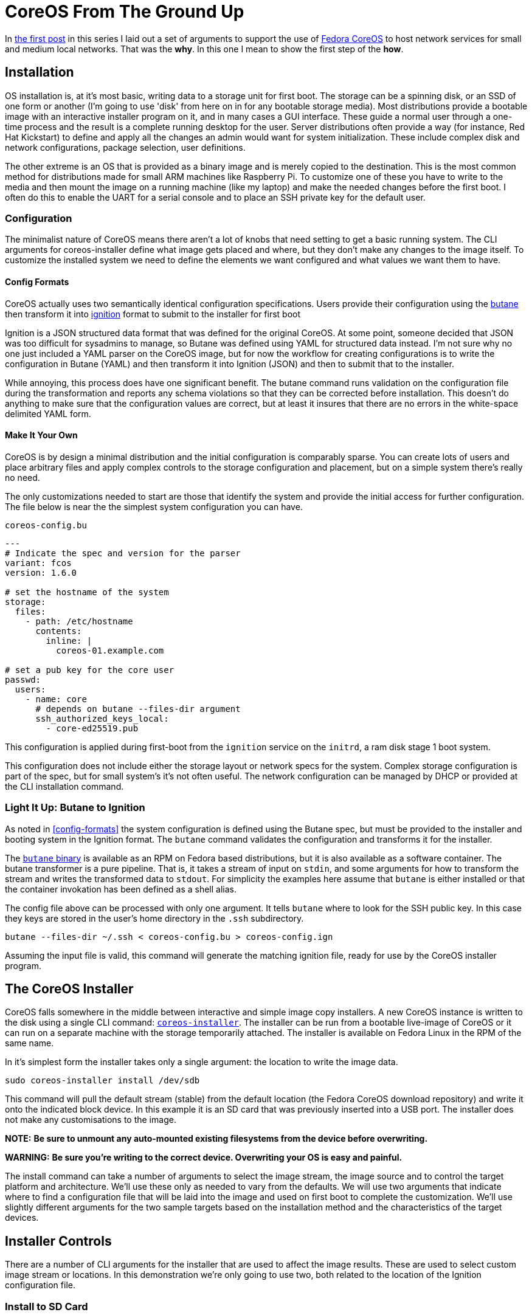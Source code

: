 = CoreOS From The Ground Up

In https://electron-swamp.blogspot.com/2025/01/the-case-for-coreos-network.html[the
first post] in this series I laid out a set of arguments to support
the use of https://fedoraproject.org/coreos[Fedora CoreOS] to host
network services for small and medium local networks. That was the
*why*. In this one I mean to show the first step of the *how*.

==  Installation

OS installation is, at it's most basic, writing data to a storage unit
for first boot. The storage can be a spinning disk, or an SSD of
one form or another (I'm going to use 'disk' from here on in for
any bootable storage media). Most distributions provide a bootable
image with an interactive installer program on it, and in many
cases a GUI interface. These guide a normal user through a
one-time process and the result is a complete running desktop for
the user. Server distributions often provide a way (for instance,
Red Hat Kickstart) to define and apply all the changes an admin
would want for system initialization. These include complex disk
and network configurations, package selection, user definitions.

The other extreme is an OS that is provided as a binary image and is
merely copied to the destination. This is the most common method for
distributions made for small ARM machines like Raspberry Pi. To
customize one of these you have to write to the media and then mount
the image on a running machine (like my laptop) and make the needed
changes before the first boot. I often do this to enable the UART for
a serial console and to place an SSH private key for the default user.

=== Configuration

The minimalist nature of CoreOS means there aren't a lot of knobs that
need setting to get a basic running system. The CLI arguments for
coreos-installer define what image gets placed and where, but they
don't make any changes to the image itself. To customize the installed
system we need to define the elements we want configured and what
values we want them to have.

==== Config Formats

CoreOS actually uses two semantically identical configuration
specifications. Users provide their configuration using the
https://coreos.github.io/butane/[butane] then transform it into
https://coreos.github.io/ignition/[ignition] format to submit to the
installer for first boot

Ignition is a JSON structured data format that was defined for the
original CoreOS. At some point, someone decided that JSON was too
difficult for sysadmins to manage, so Butane was defined using YAML
for structured data instead. I'm not sure why no one just included a
YAML parser on the CoreOS image, but for now the workflow for creating
configurations is to write the configuration in Butane (YAML) and then
transform it into Ignition (JSON) and then to submit that to the
installer.

While annoying, this process does have one significant benefit. The
butane command runs validation on the configuration file during the
transformation and reports any schema violations so that they can be
corrected before installation. This doesn't do anything to make sure
that the configuration values are correct, but at least it insures
that there are no errors in the white-space delimited YAML form.

==== Make It Your Own

CoreOS is by design a minimal distribution and the initial
configuration is comparably sparse. You can create lots of users and
place arbitrary files and apply complex controls to the storage
configuration and placement, but on a simple system there's really no need.

The only customizations needed to start are those that identify the
system and provide the initial access for further configuration. The
file below is near the the simplest system configuration you can have.

[source, yaml]
.`coreos-config.bu`
----
---
# Indicate the spec and version for the parser
variant: fcos
version: 1.6.0

# set the hostname of the system
storage:
  files:
    - path: /etc/hostname
      contents:
        inline: |
          coreos-01.example.com

# set a pub key for the core user
passwd:
  users:
    - name: core
      # depends on butane --files-dir argument
      ssh_authorized_keys_local:
        - core-ed25519.pub
----

This configuration is applied during first-boot from the `ignition`
service on the `initrd`, a ram disk stage 1 boot system.

This configuration does not include either the storage layout or network
specs for the system. Complex storage configuration is part of the
spec, but for small system's it's not often useful. The network
configuration can be managed by DHCP or provided at the CLI
installation command.

=== Light It Up: Butane to Ignition

As noted in <<config-formats>> the system configuration is defined
using the Butane spec, but must be provided to the installer and
booting system in the Ignition format. The `butane` command validates
the configuration and transforms it for the installer.

The https://coreos.github.io/butane/getting-started[`butane` binary]
is available as an RPM on Fedora based distributions, but it is also
available as a software container. The butane transformer is a pure
pipeline. That is, it takes a stream of input on `stdin`, and some
arguments for how to transform the stream and writes the transformed
data to `stdout`. For simplicity the examples here assume that
`butane` is either installed or that the container invokation has been
defined as a shell alias.

The config file above can be processed with only one argument. It
tells `butane` where to look for the SSH public key. In this case they
keys are stored in the user's home directory in the `.ssh` subdirectory.

[source, bash]
----
butane --files-dir ~/.ssh < coreos-config.bu > coreos-config.ign
----

Assuming the input file is valid, this command will generate the
matching ignition file, ready for use by the CoreOS installer program.

== The CoreOS Installer

CoreOS falls somewhere in the middle between interactive and simple
image copy installers.  A new CoreOS instance is written to the disk
using a single CLI command:
`https://github.com/coreos/coreos-installer[coreos-installer]`. The
installer can be run from a bootable live-image of CoreOS or it can
run on a separate machine with the storage temporarily attached. The
installer is available on Fedora Linux in the RPM of the same name.
	
In it's simplest form the installer takes only a single argument: the
location to write the image data.

[source, bash]
----
sudo coreos-installer install /dev/sdb
----

This command will pull the default stream (stable) from the default
location (the Fedora CoreOS download repository) and write it onto the
indicated block device. In this example it is an SD card that was
previously inserted into a USB port. The installer does not make any
customisations to the image.

**NOTE:** *Be sure to unmount any auto-mounted existing filesystems from the device before overwriting.*

**WARNING:** *Be sure you're writing to the correct device. Overwriting your OS is easy and painful.*

The install command can take a number of arguments to select the image
stream, the image source and to control the target platform and
architecture. We'll use these only as needed to vary from the
defaults. We will use two arguments that indicate where to find a
configuration file that will be laid into the image and used on first
boot to complete the customization. We'll use slightly different
arguments for the two sample targets based on the installation method
and the characteristics of the target devices.

== Installer Controls

There are a number of CLI arguments for the installer that are used to affect the
image results. These are used to select custom image stream
or locations. In this demonstration we're only going to use two, both
related to the location of the Ignition configuration file.

=== Install to SD Card



=== Install to Local Storage 


 
